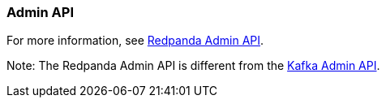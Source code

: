 === Admin API
:term-name: Admin API
:hover-text: A REST API used to manage and monitor Redpanda clusters. It uses the default port 9644.

For more information, see https://docs.redpanda.com/api/admin-api/[Redpanda Admin API].

Note: The Redpanda Admin API is different from the https://kafka.apache.org/documentation/#adminapi[Kafka Admin API]. 